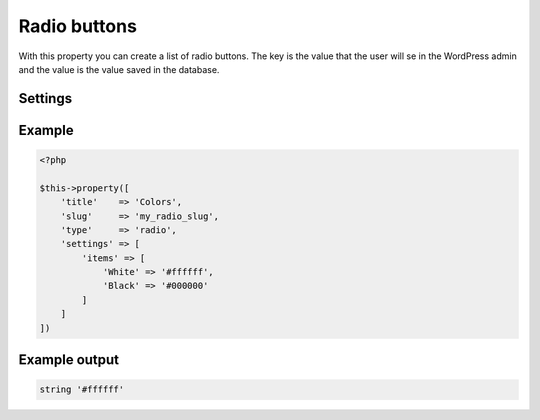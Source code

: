 Radio buttons
============

.. attribute:: type: radio

With this property you can create a list of radio buttons. The key is the value that the user will se in the WordPress admin and the value is the value saved in the database.

Settings
-----------

.. attribute:: items

  The array with checkboxes items, value or key/value.

.. attribute:: selected

  The radio button that will be selected from start. The value should match a key of your items.

Example
-----------

.. code-block:: php

  <?php

  $this->property([
      'title'    => 'Colors',
      'slug'     => 'my_radio_slug',
      'type'     => 'radio',
      'settings' => [
          'items' => [
              'White' => '#ffffff',
              'Black' => '#000000'
          ]
      ]
  ])

Example output
-----------

.. code-block:: php

  string '#ffffff'